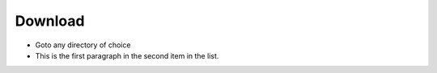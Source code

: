 
===============
 Download
===============
- Goto any directory of choice

- This is the first paragraph in the second item in the list.
